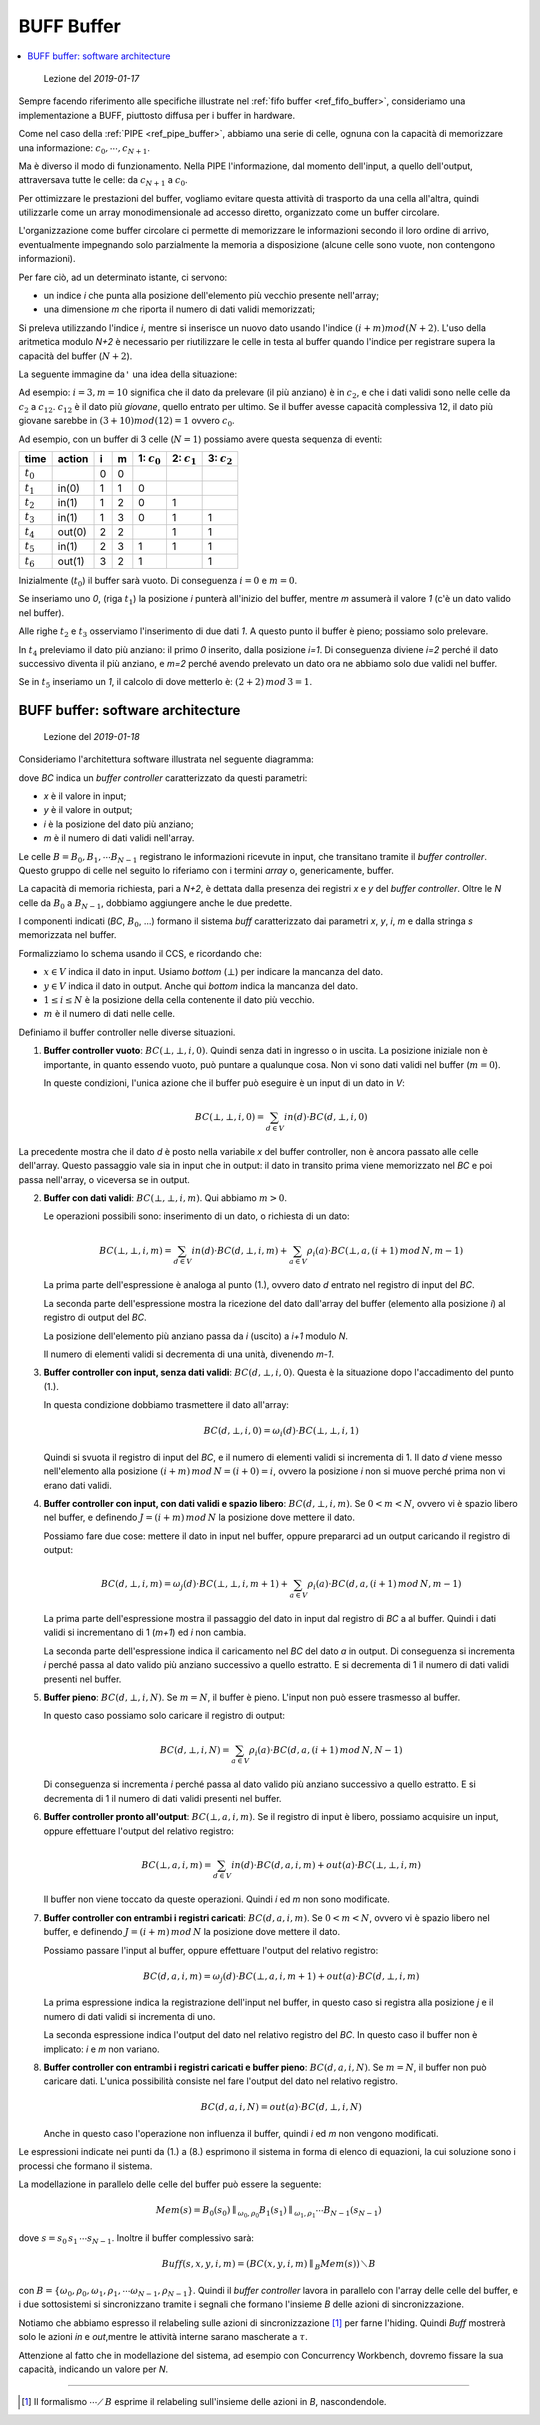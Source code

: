 
.. meta::
   :language: it
   :description language=it: Appunti di Complex Systems Design - Buffer BUFF
   :description language=en: Notes on Complex Systems Design - Buffer BUFF
   :keywords: Complex Systems Design, buffer, BUFF
   :author: Luciano De Falco Alfano

.. index:: BUFF buffer

.. _ref_buff_buffer:
   
BUFF Buffer
=============

.. contents:: 
   :local:

..

  Lezione del *2019-01-17*

Sempre facendo riferimento alle specifiche illustrate nel :ref:`fifo buffer <ref_fifo_buffer>`,
consideriamo una implementazione a BUFF, piuttosto
diffusa per i buffer in hardware.

Come nel caso della :ref:`PIPE <ref_pipe_buffer>`, abbiamo una serie di celle,
ognuna con la capacità di memorizzare una informazione: :math:`c_0, \cdots, c_{N+1}`.

Ma è diverso il modo di funzionamento. Nella PIPE l'informazione, dal momento
dell'input, a quello dell'output, attraversava tutte le celle: da :math:`c_{N+1}`
a :math:`c_0`.

Per ottimizzare le prestazioni del buffer, vogliamo evitare questa attività
di trasporto da una cella all'altra, quindi utilizzarle come un array monodimensionale
ad accesso diretto, organizzato come un buffer circolare.

L'organizzazione come buffer circolare ci permette di memorizzare le informazioni
secondo il loro ordine di arrivo, eventualmente impegnando solo parzialmente
la memoria a disposizione (alcune celle sono vuote, non contengono informazioni).

Per fare ciò, ad un determinato istante, ci servono:

* un indice *i* che punta alla posizione dell'elemento più vecchio presente nell'array;
* una dimensione *m* che riporta il numero di dati validi memorizzati;

Si preleva utilizzando l'indice *i*, mentre si inserisce un nuovo dato
usando l'indice :math:`(i+m) mod (N+2)`.
L'uso della aritmetica modulo *N+2* è necessario per riutilizzare
le celle in testa al buffer quando l'indice per registrare supera 
la capacità del buffer (:math:`N+2`).

La seguente immagine da\ ``'`` una idea della situazione:

.. image:: images/buff.*
   :align: center

Ad esempio: :math:`i = 3, m = 10` significa che il dato da prelevare (il più anziano) è
in :math:`c_2`, e che i dati validi sono nelle celle da :math:`c_2` a :math:`c_{12}`.
:math:`c_{12}` è il dato più *giovane*, quello entrato per ultimo. Se il buffer
avesse capacità complessiva 12, il dato più giovane sarebbe in :math:`(3+10) mod (12) = 1`
ovvero :math:`c_0`.

Ad esempio, con un buffer di 3 celle (:math:`N=1`) possiamo avere questa sequenza
di eventi:

==============   ===================   =======   =========   ================   ================   ================
 time             action                 i         m          1: :math:`c_0`     2: :math:`c_1`     3: :math:`c_2` 
==============   ===================   =======   =========   ================   ================   ================
 :math:`t_0`                            0         0
 :math:`t_1`       in(0)                1         1            0
 :math:`t_2`       in(1)                1         2            0                 1
 :math:`t_3`       in(1)                1         3            0                 1                   1
 :math:`t_4`       out(0)               2         2                              1                   1
 :math:`t_5`       in(1)                2         3            1                 1                   1
 :math:`t_6`       out(1)               3         2            1                                     1
==============   ===================   =======   =========   ================   ================   ================

Inizialmente (:math:`t_0`) il buffer sarà vuoto. Di conseguenza :math:`i = 0` e :math:`m = 0`.

Se inseriamo uno *0*, (riga :math:`t_1`) la posizione *i* punterà all'inizio del buffer, mentre *m*
assumerà il valore *1* (c'è un dato valido nel buffer).

Alle righe :math:`t_2` e :math:`t_3` osserviamo l'inserimento di due dati *1*.
A questo punto il buffer è pieno; possiamo solo prelevare.

In :math:`t_4` preleviamo il dato più anziano: il primo *0* inserito, dalla posizione *i=1*. Di conseguenza
diviene *i=2* perché il dato successivo diventa il più anziano, e *m=2* perché
avendo prelevato un dato ora ne abbiamo solo due validi nel buffer.

Se in :math:`t_5` inseriamo un *1*, il calcolo di dove metterlo è: :math:`(2+2) \, mod\,  3 = 1`.


.. index:: BUFF SW architecture

.. _ref_buff_sw_architecture:
   
BUFF buffer: software architecture
----------------------------------------

..

  Lezione del *2019-01-18*

Consideriamo l'architettura software illustrata nel seguente
diagramma:

.. image:: images/buff_arch_sw.*
   :align: center
   
dove *BC* indica un *buffer controller* caratterizzato da questi parametri:

* *x* è il valore in input;
* *y* è il valore in output;
* *i* è la posizione del dato più anziano;
* *m* è il numero di dati validi nell'array.

Le celle :math:`B = B_0, B_1, \cdots B_{N-1}` registrano le informazioni
ricevute in input, che transitano tramite il *buffer controller*. Questo gruppo
di celle nel seguito lo riferiamo con i termini *array* o, genericamente, buffer.

La capacità di memoria richiesta, pari a *N+2*, è dettata dalla presenza 
dei registri *x* e *y* del *buffer controller*. Oltre le *N* celle da 
:math:`B_0` a :math:`B_{N-1}`, dobbiamo aggiungere anche le due predette.

I componenti indicati (*BC*, :math:`B_0`, ...) formano il sistema *buff*
caratterizzato dai parametri *x*, *y*, *i*, *m* e dalla stringa
*s* memorizzata nel buffer.

Formalizziamo lo schema usando il CCS, e ricordando che:

* :math:`x \in V` indica il dato in input. Usiamo *bottom* (:math:`\bot`) per indicare
  la mancanza del dato.

* :math:`y \in V` indica il dato in output. Anche qui *bottom* indica
  la mancanza del dato.

* :math:`1 \leq i \leq N` è la posizione della cella contenente il dato più vecchio.

* :math:`m` è il numero di dati nelle celle.

Definiamo il buffer controller nelle diverse situazioni.

1. **Buffer controller vuoto**: :math:`BC( \bot, \bot, i, 0)`. Quindi senza dati in ingresso 
   o in uscita. La posizione iniziale non è importante, in quanto essendo 
   vuoto, può puntare a qualunque cosa. Non vi sono dati validi nel buffer
   (:math:`m = 0`).
      
   In queste condizioni, l'unica azione che il buffer può eseguire è un input di un dato in *V*:
   
   .. math::
      BC( \bot, \bot, i, 0) = \sum_{d \in V} in(d) \cdot BC(d, \bot, i, 0)
   
La precedente mostra che il dato *d* è posto nella variabile *x* del buffer controller,
non è ancora passato alle celle dell'array. Questo passaggio vale sia in input che in output:
il dato in transito prima viene memorizzato nel *BC* e poi passa nell'array, o viceversa
se in output.

2. **Buffer con dati validi**:  :math:`BC( \bot, \bot, i, m)`. Qui abbiamo
   :math:`m > 0`.

   Le operazioni possibili sono: inserimento di un dato, o richiesta di un dato:
   
   .. math::
      BC(\bot, \bot, i, m) =  \sum_{d \in V} in(d) \cdot BC(d, \bot, i, m) + \sum_{a \in V} \rho_i(a) \cdot BC(\bot, a, (i+1) \,mod\, N, m-1)
      
   La prima parte dell'espressione è analoga al punto (1.), ovvero dato *d* entrato nel registro 
   di input del *BC*.
   
   La seconda parte dell'espressione mostra la ricezione del dato dall'array
   del buffer (elemento alla posizione *i*) al registro di output del *BC*.
   
   La posizione dell'elemento più anziano passa da *i* (uscito) a *i+1* modulo *N*.
   
   Il numero di elementi validi si decrementa di una unità, divenendo *m-1*.

3. **Buffer controller con input, senza dati validi**: :math:`BC( d, \bot, i, 0)`.
   Questa è la situazione dopo l'accadimento del punto (1.).
   
   In questa condizione dobbiamo trasmettere il dato all'array:

   .. math::
      BC(d, \bot, i, 0) =  \omega_i(d) \cdot BC(\bot, \bot, i, 1)
      
   Quindi si svuota il registro di input del *BC*, e il numero di elementi
   validi si incrementa di 1. Il dato *d* viene messo nell'elemento alla
   posizione :math:`(i+m)\, mod \, N = (i+0) = i`, ovvero la posizione
   *i* non si muove perché prima non vi erano dati validi.

4. **Buffer controller con input, con dati validi e spazio libero**: :math:`BC( d, \bot, i, m)`.
   Se :math:`0 < m < N`, ovvero vi è spazio libero nel buffer, e definendo
   :math:`J = (i+m) \, mod \, N` la posizione dove mettere il dato.
   
   Possiamo fare due cose: mettere il dato in input nel buffer, oppure prepararci
   ad un output caricando il registro di output:
   
   .. math::
      BC(d, \bot, i, m) = \omega_j(d) \cdot BC(\bot, \bot, i, m+1) + \sum_{a \in V} \rho_i(a) \cdot BC(d, a, (i+1) \,mod\, N, m-1)

   La prima parte dell'espressione mostra il passaggio del dato in input dal registro di *BC* a
   al buffer. Quindi i dati validi si incrementano di 1 (*m+1*) ed *i* non cambia.
   
   La seconda parte dell'espressione indica il caricamento nel *BC* del dato *a*
   in output. Di conseguenza si incrementa *i* perché passa al dato valido più
   anziano successivo a quello estratto. E si decrementa di 1 il numero di
   dati validi presenti nel buffer.
   
5. **Buffer pieno**: :math:`BC( d, \bot, i, N)`.
   Se :math:`m = N`, il buffer è pieno. L'input non può essere trasmesso
   al buffer.
   
   In questo caso possiamo solo caricare il registro di output:
   
   .. math::
      BC(d, \bot, i, N) = \sum_{a \in V} \rho_i(a) \cdot BC(d, a, (i+1) \, mod \, N, N-1)

   Di conseguenza si incrementa *i* perché passa al dato valido più
   anziano successivo a quello estratto. E si decrementa di 1 il numero di
   dati validi presenti nel buffer.

6. **Buffer controller pronto all'output**: :math:`BC( \bot, a, i, m)`.
   Se il registro di input è libero, possiamo acquisire un input, oppure 
   effettuare l'output del relativo registro:
   
   .. math::
      BC(\bot, a, i, m) = \sum_{d \in V} in(d) \cdot BC(d, a, i, m) + out(a) \cdot BC(\bot, \bot, i, m)

   Il buffer non viene toccato da queste operazioni. Quindi *i* ed *m* non sono 
   modificate.
   
7. **Buffer controller con entrambi i registri caricati**: :math:`BC( d, a, i, m)`.
   Se :math:`0 < m < N`, ovvero vi è spazio libero nel buffer, e definendo
   :math:`J = (i+m) \, mod \, N` la posizione dove mettere il dato.

   Possiamo passare l'input al buffer, oppure effettuare l'output del relativo registro:
   
   .. math::
      BC(d, a, i, m) = \omega_j(d) \cdot BC(\bot, a, i, m+1) + out(a) \cdot BC(d, \bot, i, m)
      
   La prima espressione indica la registrazione dell'input nel buffer, in questo 
   caso si registra alla posizione *j* e il numero di dati validi si incrementa
   di uno.
   
   La seconda espressione indica l'output del dato nel relativo registro del *BC*.
   In questo caso il buffer non è implicato: *i* e *m* non variano.

8. **Buffer controller con entrambi i registri caricati e buffer pieno**: :math:`BC( d, a, i, N)`.
   Se :math:`m = N`, il buffer non può caricare dati. L'unica possibilità 
   consiste nel fare l'output del dato nel relativo registro.
   
   .. math::
      BC(d, a, i, N) = out(a) \cdot BC(d, \bot, i, N)
   
   Anche in questo caso l'operazione non influenza il buffer, quindi *i* ed *m*
   non vengono modificati.
   
Le espressioni indicate nei punti da (1.) a (8.) esprimono il sistema in forma
di elenco di equazioni, la cui soluzione sono i processi che formano il sistema.

La modellazione in parallelo delle celle del buffer può essere la seguente:

.. math::
    Mem(s) = B_0(s_0) \parallel_{\omega_0, \rho_0} B_1(s_1) \parallel_{\omega_1, \rho_1} \cdots  B_{N-1}(s_{N-1}) 
    
dove :math:`s = s_0 \, s_1 \, \cdots s_{N-1}`. Inoltre il buffer complessivo sarà:

.. math::
    Buff(s, x, y, i, m) = (BC(x, y, i, m) \parallel_B Mem(s)) \, \diagdown \, B
    
con :math:`B = \{ \omega_0, \rho_0, \omega_1, \rho_1, \cdots \omega_{N-1}, \rho_{N-1} \}`.
Quindi il *buffer controller* lavora in parallelo con l'array delle celle del buffer,
e i due sottosistemi si sincronizzano tramite i segnali che formano l'insieme 
*B* delle azioni di sincronizzazione.

Notiamo che abbiamo espresso il relabeling sulle azioni di sincronizzazione [#]_
per farne l'hiding. Quindi *Buff* mostrerà solo le azioni *in* e *out*,mentre le 
attività interne sarano mascherate a :math:`\tau`.

Attenzione al fatto che in modellazione del sistema, ad esempio con Concurrency
Workbench, dovremo fissare la sua capacità, indicando un valore per *N*.

--------------

.. [#] Il formalismo :math:`\cdots \diagup \, B` esprime il relabeling
   sull'insieme delle azioni in *B*, nascondendole.
    



